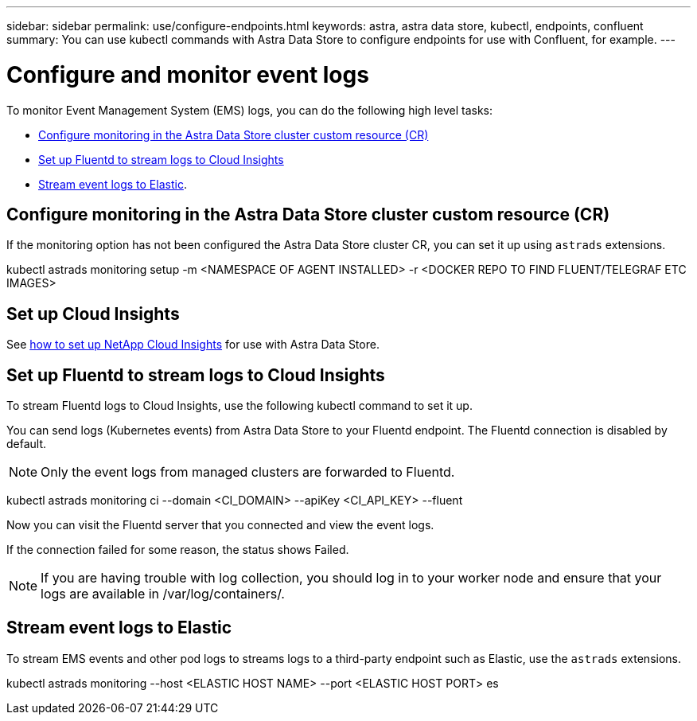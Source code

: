 ---
sidebar: sidebar
permalink: use/configure-endpoints.html
keywords: astra, astra data store, kubectl, endpoints, confluent
summary: You can use kubectl commands with Astra Data Store to configure endpoints for use with Confluent, for example.
---

= Configure and monitor event logs
:hardbreaks:
:icons: font
:imagesdir: ../media/get-started/


To monitor Event Management System (EMS) logs, you can do the following high level tasks:

* <<Configure monitoring in the Astra Data Store cluster custom resource (CR)>>
* <<Set up Fluentd to stream logs to Cloud Insights>>
* <<Stream event logs to Elastic>>.

== Configure monitoring in the Astra Data Store cluster custom resource (CR)

If the monitoring option has not been configured the Astra Data Store cluster CR, you can set it up using `astrads` extensions.

====
kubectl astrads monitoring setup -m <NAMESPACE OF AGENT INSTALLED>  -r <DOCKER REPO TO FIND FLUENT/TELEGRAF ETC IMAGES>
====


== Set up Cloud Insights

See link:../use/monitor-with-cloud-insights.html[how to set up NetApp Cloud Insights] for use with Astra Data Store.


== Set up Fluentd to stream logs to Cloud Insights

To stream Fluentd logs to Cloud Insights, use the following kubectl command to set it up.

You can send logs (Kubernetes events) from Astra Data Store to your Fluentd endpoint. The Fluentd connection is disabled by default.

NOTE: Only the event logs from managed clusters are forwarded to Fluentd.

====
kubectl astrads monitoring ci --domain <CI_DOMAIN> --apiKey <CI_API_KEY> --fluent
====


Now you can visit the Fluentd server that you connected and view the event logs.

If the connection failed for some reason, the status shows Failed.

NOTE:	If you are having trouble with log collection, you should log in to your worker node and ensure that your logs are available in /var/log/containers/.

== Stream event logs to Elastic
To stream EMS events and other pod logs to streams logs to a third-party endpoint such as Elastic, use the `astrads` extensions.

====
kubectl astrads monitoring --host <ELASTIC HOST NAME> --port <ELASTIC HOST PORT> es
====
